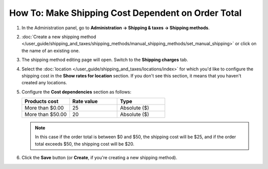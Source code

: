 ***************************************************
How To: Make Shipping Cost Dependent on Order Total
***************************************************

#. In the Administration panel, go to **Administration → Shipping & taxes → Shipping methods**.

#. :doc:`Create a new shipping method </user_guide/shipping_and_taxes/shipping_methods/manual_shipping_methods/set_manual_shipping>` or click on the name of an existing one.

#. The shipping method editing page will open. Switch to the **Shipping charges** tab.

#. Select the :doc:`location </user_guide/shipping_and_taxes/locations/index>` for which you'd like to configure the shipping cost in the **Show rates for location** section. If you don't see this section, it means that you haven't created any locations.

#. Configure the **Cost dependencies** section as follows:

   .. list-table::
       :widths: 10 10 10
       :header-rows: 1

       *   -   Products cost 
           -   Rate value
           -   Type
       *   -   More than $0.00
           -   25
           -   Absolute ($)
       *   -   More than $50.00
           -   20
           -   Absolute ($)

   .. image:: img/order_total.png
       :align: center
       :alt: Changing shipping cost depending on the order total in CS-Cart and Multi-Vendor.

   .. note::

       In this case if the order total is between $0 and $50, the shipping cost will be $25, and if the order total exceeds $50, the shipping cost will be $20.

#. Click the **Save** button (or **Create**, if you're creating a new shipping method).
